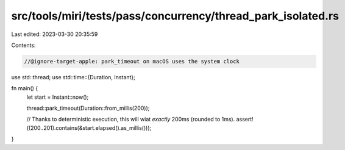 src/tools/miri/tests/pass/concurrency/thread_park_isolated.rs
=============================================================

Last edited: 2023-03-30 20:35:59

Contents:

.. code-block:: rs

    //@ignore-target-apple: park_timeout on macOS uses the system clock
use std::thread;
use std::time::{Duration, Instant};

fn main() {
    let start = Instant::now();

    thread::park_timeout(Duration::from_millis(200));

    // Thanks to deterministic execution, this will wiat *exactly* 200ms (rounded to 1ms).
    assert!((200..201).contains(&start.elapsed().as_millis()));
}


